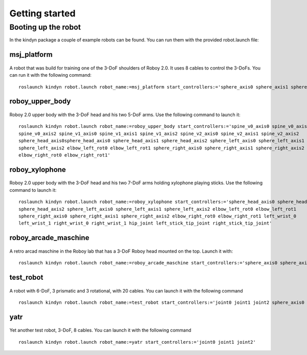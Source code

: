 Getting started
===============

Booting up the robot
--------------------
In the kindyn package a couple of example robots can be found. You can run them with the provided robot.launch file:

msj_platform
~~~~~~~~~~~~

.. figure:: images/msj_platform.*

A robot that was build for training one of the 3-DoF shoulders of Roboy 2.0. It uses 8 cables to control the 3-DoFs.
You can run it with the following command:
::
    roslaunch kindyn robot.launch robot_name:=msj_platform start_controllers:='sphere_axis0 sphere_axis1 sphere_axis2'

roboy_upper_body
~~~~~~~~~~~~~~~~

.. figure:: images/roboy_upper_body.*

Roboy 2.0 upper body with the 3-DoF head and his two 5-DoF arms. Use the following command to launch it:
::
    roslaunch kindyn robot.launch robot_name:=roboy_upper_body start_controllers:='spine_v0_axis0 spine_v0_axis1
    spine_v0_axis2 spine_v1_axis0 spine_v1_axis1 spine_v1_axis2 spine_v2_axis0 spine_v2_axis1 spine_v2_axis2
    sphere_head_axis0sphere_head_axis0 sphere_head_axis1 sphere_head_axis2 sphere_left_axis0 sphere_left_axis1
    sphere_left_axis2 elbow_left_rot0 elbow_left_rot1 sphere_right_axis0 sphere_right_axis1 sphere_right_axis2
    elbow_right_rot0 elbow_right_rot1'

roboy_xylophone
~~~~~~~~~~~~~~~

.. figure:: images/roboy_xylophone.*

Roboy 2.0 upper body with the 3-DoF head and his two 7-DoF arms holding xylophone playing sticks. Use the following command to launch it:
::
    roslaunch kindyn robot.launch robot_name:=roboy_xylophone start_controllers:='sphere_head_axis0 sphere_head_axis1
    sphere_head_axis2 sphere_left_axis0 sphere_left_axis1 sphere_left_axis2 elbow_left_rot0 elbow_left_rot1
    sphere_right_axis0 sphere_right_axis1 sphere_right_axis2 elbow_right_rot0 elbow_right_rot1 left_wrist_0
    left_wrist_1 right_wrist_0 right_wrist_1 hip_joint left_stick_tip_joint right_stick_tip_joint'

roboy_arcade_maschine
~~~~~~~~~~~~~~~~~~~~~

.. figure:: images/roboy_arcade_maschine.*

A retro arcad maschine in the Roboy lab that has a 3-DoF Roboy head mounted on the top. Launch it with:
::
    roslaunch kindyn robot.launch robot_name:=roboy_arcade_maschine start_controllers:='sphere_axis0 sphere_axis1 sphere_axis2'

test_robot
~~~~~~~~~~

.. figure:: images/test_robot.*

A robot with 6-DoF, 3 prismatic and 3 rotational, with 20 cables. You can launch it with the following command
::
    roslaunch kindyn robot.launch robot_name:=test_robot start_controllers:='joint0 joint1 joint2 sphere_axis0 sphere_axis1 sphere_axis2'

yatr
~~~~

.. figure:: images/yatr.*

Yet another test robot, 3-DoF, 8 cables. You can launch it with the following command
::
    roslaunch kindyn robot.launch robot_name:=yatr start_controllers:='joint0 joint1 joint2'
